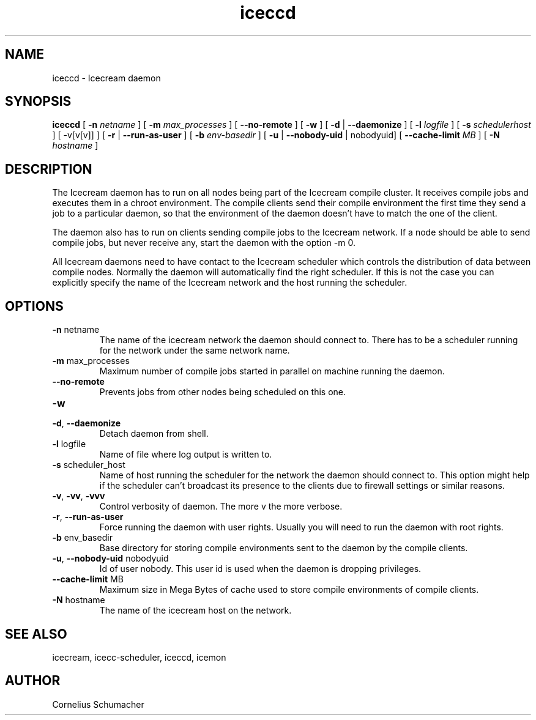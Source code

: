 .\" -*- coding: us-ascii -*-
.if \n(.g .ds T< \\FC
.if \n(.g .ds T> \\F[\n[.fam]]
.de URL
\\$2 \(la\\$1\(ra\\$3
..
.if \n(.g .mso www.tmac
.TH iceccd 1 "April 21th, 2005" "" ""
.SH NAME
iceccd \- Icecream daemon
.SH SYNOPSIS
'nh
.fi
.ad l
\fBiceccd\fR \kx
.if (\nx>(\n(.l/2)) .nr x (\n(.l/5)
'in \n(.iu+\nxu
[
\fB-n \fInetname\fB\fR
] [
\fB-m \fImax_processes\fB\fR
] [
\fB--no-remote\fR
] [
\fB-w\fR
] [
\fB-d\fR
| 
\fB--daemonize\fR
] [
\fB-l \fIlogfile\fB\fR
] [
\fB-s \fIschedulerhost\fB\fR
] [
-v[v[v]]
] [
\fB-r\fR
| 
\fB--run-as-user\fR
] [
\fB-b \fIenv-basedir\fB\fR
] [
\fB-u\fR
| 
\fB--nobody-uid\fR
| nobodyuid] [
\fB--cache-limit \fIMB\fB\fR
] [
\fB-N \fIhostname\fB\fR
]
'in \n(.iu-\nxu
.ad b
'hy
.SH DESCRIPTION
The Icecream daemon has to run on all nodes being part of the Icecream
compile cluster. It receives compile jobs and executes them in a chroot
environment. The compile clients send their compile environment the first time
they send a job to a particular daemon, so that the environment of the daemon
doesn't have to match the one of the client.
.PP
The daemon also has to run on clients sending compile jobs to the Icecream
network. If a node should be able to send compile jobs, but never receive any,
start the daemon with the option \*(T<\-m 0\*(T>.
.PP
All Icecream daemons need to have contact to the Icecream scheduler which
controls the distribution of data between compile nodes. Normally the daemon
will automatically find the right scheduler. If this is not the case you can
explicitly specify the name of the Icecream network and the host running the
scheduler.
.SH OPTIONS
.TP 
\*(T<\fB\-n\fR\*(T> \*(T<netname\*(T>
The name of the icecream network the daemon should connect to.
There has to be a scheduler running for the network under the same network
name.
.TP 
\*(T<\fB\-m\fR\*(T> \*(T<max_processes\*(T>
Maximum number of compile jobs started in parallel on machine
running the daemon.
.TP 
\*(T<\fB\-\-no\-remote\fR\*(T>
Prevents jobs from other nodes being scheduled on this one.
.TP 
\*(T<\fB\-w\fR\*(T>
.TP 
\*(T<\fB\-d\fR\*(T>, \*(T<\fB\-\-daemonize\fR\*(T> 
Detach daemon from shell.
.TP 
\*(T<\fB\-l\fR\*(T> \*(T<logfile\*(T>
Name of file where log output is written to.
.TP 
\*(T<\fB\-s\fR\*(T> \*(T<scheduler_host\*(T>
Name of host running the scheduler for the network the daemon
should connect to. This option might help if the scheduler can't broadcast its
presence to the clients due to firewall settings or similar
reasons.
.TP 
\*(T<\fB\-v\fR\*(T>, \*(T<\fB\-vv\fR\*(T>, \*(T<\fB\-vvv\fR\*(T>
Control verbosity of daemon. The more v the more
verbose.
.TP 
\*(T<\fB\-r\fR\*(T>, \*(T<\fB\-\-run\-as\-user\fR\*(T> 
Force running the daemon with user rights. Usually you will need
to run the daemon with root rights.
.TP 
\*(T<\fB\-b\fR\*(T> \*(T<env_basedir\*(T>
Base directory for storing compile environments sent to the
daemon by the compile clients.
.TP 
\*(T<\fB\-u\fR\*(T>, \*(T<\fB\-\-nobody\-uid\fR\*(T> \*(T<nobodyuid\*(T> 
Id of user nobody. This user id is used when the daemon is
dropping privileges.
.TP 
\*(T<\fB\-\-cache\-limit\fR\*(T> \*(T<MB\*(T> 
Maximum size in Mega Bytes of cache used to store compile
environments of compile clients.
.TP 
\*(T<\fB\-N\fR\*(T> \*(T<hostname\*(T>
The name of the icecream host on the network.
.SH "SEE ALSO"
icecream, icecc-scheduler, iceccd, icemon
.SH AUTHOR
Cornelius Schumacher
